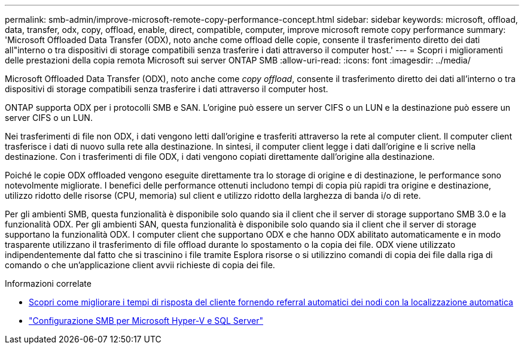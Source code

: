 ---
permalink: smb-admin/improve-microsoft-remote-copy-performance-concept.html 
sidebar: sidebar 
keywords: microsoft, offload, data, transfer, odx, copy, offload, enable, direct, compatible, computer, improve microsoft remote copy performance 
summary: 'Microsoft Offloaded Data Transfer (ODX), noto anche come offload delle copie, consente il trasferimento diretto dei dati all"interno o tra dispositivi di storage compatibili senza trasferire i dati attraverso il computer host.' 
---
= Scopri i miglioramenti delle prestazioni della copia remota Microsoft sui server ONTAP SMB
:allow-uri-read: 
:icons: font
:imagesdir: ../media/


[role="lead"]
Microsoft Offloaded Data Transfer (ODX), noto anche come _copy offload_, consente il trasferimento diretto dei dati all'interno o tra dispositivi di storage compatibili senza trasferire i dati attraverso il computer host.

ONTAP supporta ODX per i protocolli SMB e SAN. L'origine può essere un server CIFS o un LUN e la destinazione può essere un server CIFS o un LUN.

Nei trasferimenti di file non ODX, i dati vengono letti dall'origine e trasferiti attraverso la rete al computer client. Il computer client trasferisce i dati di nuovo sulla rete alla destinazione. In sintesi, il computer client legge i dati dall'origine e li scrive nella destinazione. Con i trasferimenti di file ODX, i dati vengono copiati direttamente dall'origine alla destinazione.

Poiché le copie ODX offloaded vengono eseguite direttamente tra lo storage di origine e di destinazione, le performance sono notevolmente migliorate. I benefici delle performance ottenuti includono tempi di copia più rapidi tra origine e destinazione, utilizzo ridotto delle risorse (CPU, memoria) sul client e utilizzo ridotto della larghezza di banda i/o di rete.

Per gli ambienti SMB, questa funzionalità è disponibile solo quando sia il client che il server di storage supportano SMB 3.0 e la funzionalità ODX. Per gli ambienti SAN, questa funzionalità è disponibile solo quando sia il client che il server di storage supportano la funzionalità ODX. I computer client che supportano ODX e che hanno ODX abilitato automaticamente e in modo trasparente utilizzano il trasferimento di file offload durante lo spostamento o la copia dei file. ODX viene utilizzato indipendentemente dal fatto che si trascinino i file tramite Esplora risorse o si utilizzino comandi di copia dei file dalla riga di comando o che un'applicazione client avvii richieste di copia dei file.

.Informazioni correlate
* xref:improve-client-response-node-referrals-concept.adoc[Scopri come migliorare i tempi di risposta del cliente fornendo referral automatici dei nodi con la localizzazione automatica]
* link:../smb-hyper-v-sql/index.html["Configurazione SMB per Microsoft Hyper-V e SQL Server"]

